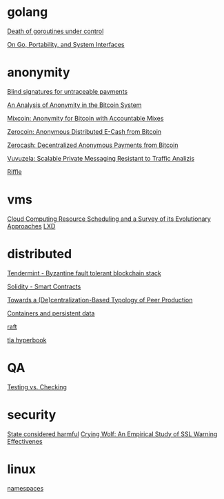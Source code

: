 * golang

  [[http://blog.labix.org/2011/10/09/death-of-goroutines-under-control][Death of goroutines under control]]

  [[http://garrett.damore.org/2015/09/on-go-portability-and-system-interfaces.html?utm_source%3Dgolangweekly&utm_medium%3Demail][On Go, Portability, and System Interfaces]]

* anonymity

  [[http://www.hit.bme.hu/~buttyan/courses/BMEVIHIM219/2009/Chaum.BlindSigForPayment.1982.PDF][Blind signatures for untraceable payments]]

  [[http://arxiv.org/pdf/1107.4524v2.pdf][An Analysis of Anonymity in the Bitcoin System]]

  [[http://users.encs.concordia.ca/~clark/papers/2014_fc.pdf][Mixcoin: Anonymity for Bitcoin with Accountable Mixes]]

  [[http://ieeexplore.ieee.org/stamp/stamp.jsp?arnumber%3D6547123][Zerocoin: Anonymous Distributed E-Cash from Bitcoin]]

  [[http://zerocash-project.org/media/pdf/zerocash-extended-20140518.pdf][Zerocash:  Decentralized Anonymous Payments from Bitcoin]]

  [[http://delivery.acm.org/10.1145/2820000/2815417/p137-hooff.pdf?ip%3D201.192.159.160&id%3D2815417&acc%3DOA&key%3D4D4702B0C3E38B35.4D4702B0C3E38B35.4D4702B0C3E38B35.0ADCD7F6301350A9&CFID%3D568281315&CFTOKEN%3D54054114&__acm__%3D1450140664_e7d3803693adfbbd4fd1e0ccf9da91b2][Vuvuzela: Scalable Private Messaging Resistant to Traffic Analizis]]

  [[http://people.csail.mit.edu/devadas/pubs/riffle.pdf][Riffle]]

* vms

  [[http://eprints.gla.ac.uk/107266/1/107266.pdf][Cloud Computing Resource Scheduling and a Survey of its Evolutionary Approaches]]
  [[https://www.stgraber.org/2016/03/11/lxd-2-0-blog-post-series-012/][LXD]]

* distributed

  [[https://github.com/tendermint/tendermint/wiki][Tendermint - Byzantine fault tolerant blockchain stack]]

  [[https://eng.erisindustries.com/tutorials/2015/03/11/solidity-1/][Solidity - Smart Contracts]]

  [[http://www.triple-c.at/index.php/tripleC/article/view/728][Towards a (De)centralization-Based Typology of Peer Production]]

  [[https://lwn.net/Articles/646054/][Containers and persistent data]]

  [[https://raft.github.io/raft.pdf][raft]]

  [[https://research.microsoft.com/en-us/um/people/lamport/tla/hyperbook.html][tla hyperbook]]

* QA

  [[http://www.developsense.com/blog/2009/08/testing-vs-checking/][Testing vs. Checking]]

* security

  [[http://blog.invisiblethings.org/papers/2015/state_harmful.pdf][State considered harmful]]
  [[http://static.usenix.org/legacy/events/sec09/tech/full_papers/sec09_browser.pdf][Crying Wolf: An Empirical Study of SSL Warning Effectivenes]]
* linux

  [[https://lwn.net/Articles/531114/#series_index][namespaces]]
